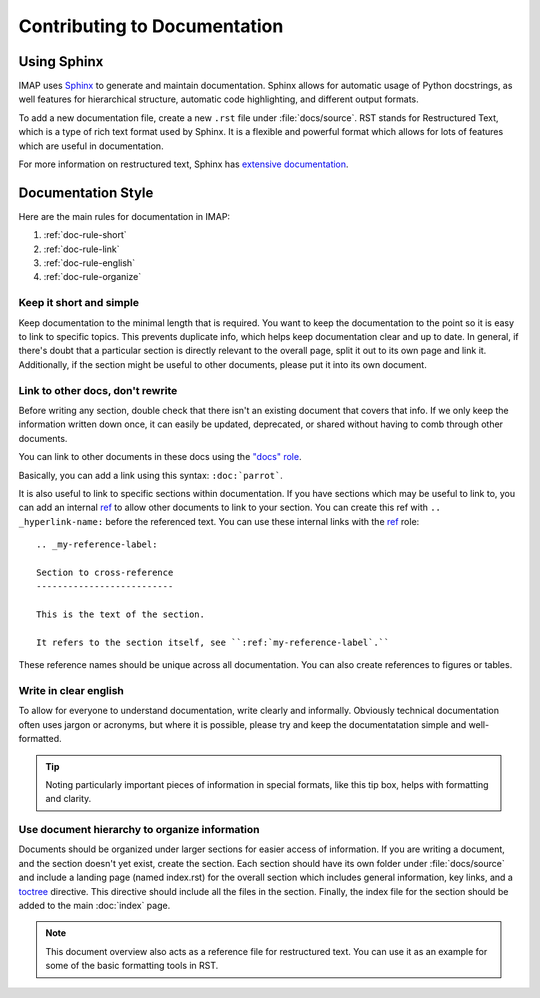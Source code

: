Contributing to Documentation
=============================

Using Sphinx
------------
IMAP uses `Sphinx <https://www.sphinx-doc.org/en/master/index.html>`_ to generate and maintain documentation. Sphinx allows for automatic usage of Python docstrings, as well features for hierarchical structure, automatic code highlighting, and different output formats.

To add a new documentation file, create a new ``.rst`` file under :file:`docs/source`. RST stands for Restructured Text, which is a type of rich text format used by Sphinx. It is a flexible and powerful format which allows for lots of features which are useful in documentation.

For more information on restructured text, Sphinx has `extensive documentation <https://www.sphinx-doc.org/en/master/usage/index.html>`_.

Documentation Style
-------------------
Here are the main rules for documentation in IMAP:

#. :ref:`doc-rule-short`
#. :ref:`doc-rule-link`
#. :ref:`doc-rule-english`
#. :ref:`doc-rule-organize`

.. _doc-rule-short:

Keep it short and simple
^^^^^^^^^^^^^^^^^^^^^^^^
Keep documentation to the minimal length that is required. You want to keep the documentation to the point so it is easy to link to specific topics. This prevents duplicate info, which helps keep documentation clear and up to date. In general, if there's doubt that a particular section is directly relevant to the overall page, split it out to its own page and link it. Additionally, if the section might be useful to other documents, please put it into its own document.

.. _doc-rule-link:

Link to other docs, don't rewrite
^^^^^^^^^^^^^^^^^^^^^^^^^^^^^^^^^
Before writing any section, double check that there isn't an existing document that covers that info. If we only keep the information written down once, it can easily be updated, deprecated, or shared without having to comb through other documents.

You can link to other documents in these docs using the `"docs" role <https://www.sphinx-doc.org/en/master/usage/restructuredtext/roles.html#role-doc>`_.

Basically, you can add a link using this syntax: ``:doc:`parrot```.

It is also useful to link to specific sections within documentation. If you have sections which may be useful to link to, you can add an internal `ref <https://www.sphinx-doc.org/en/master/usage/restructuredtext/roles.html#role-ref>`_ to allow other documents to link to your section. You can create this ref with ``.. _hyperlink-name:`` before the referenced text. You can use these internal links with the `ref <https://www.sphinx-doc.org/en/master/usage/restructuredtext/roles.html#role-ref>`_ role:

::

    .. _my-reference-label:

    Section to cross-reference
    --------------------------

    This is the text of the section.

    It refers to the section itself, see ``:ref:`my-reference-label`.``

These reference names should be unique across all documentation. You can also create references to figures or tables.

.. _doc-rule-english:

Write in clear english
^^^^^^^^^^^^^^^^^^^^^^^
To allow for everyone to understand documentation, write clearly and informally. Obviously technical documentation often uses jargon or acronyms, but where it is possible, please try and keep the documentatation simple and well-formatted.

.. tip::
    Noting particularly important pieces of information in special formats, like this tip box, helps with formatting and clarity.

.. _doc-rule-organize:

Use document hierarchy to organize information
^^^^^^^^^^^^^^^^^^^^^^^^^^^^^^^^^^^^^^^^^^^^^^
Documents should be organized under larger sections for easier access of information. If you are writing a document, and the section doesn't yet exist, create the section. Each section should have its own folder under :file:`docs/source` and include a landing page (named index.rst) for the overall section which includes general information, key links, and a `toctree <https://www.sphinx-doc.org/en/master/usage/quickstart.html#defining-document-structure>`_ directive. This directive should include all the files in the section. Finally, the index file for the section should be added to the main :doc:`index` page.

.. note::
    This document overview also acts as a reference file for restructured text. You can use it as an example for some of the basic formatting tools in RST.